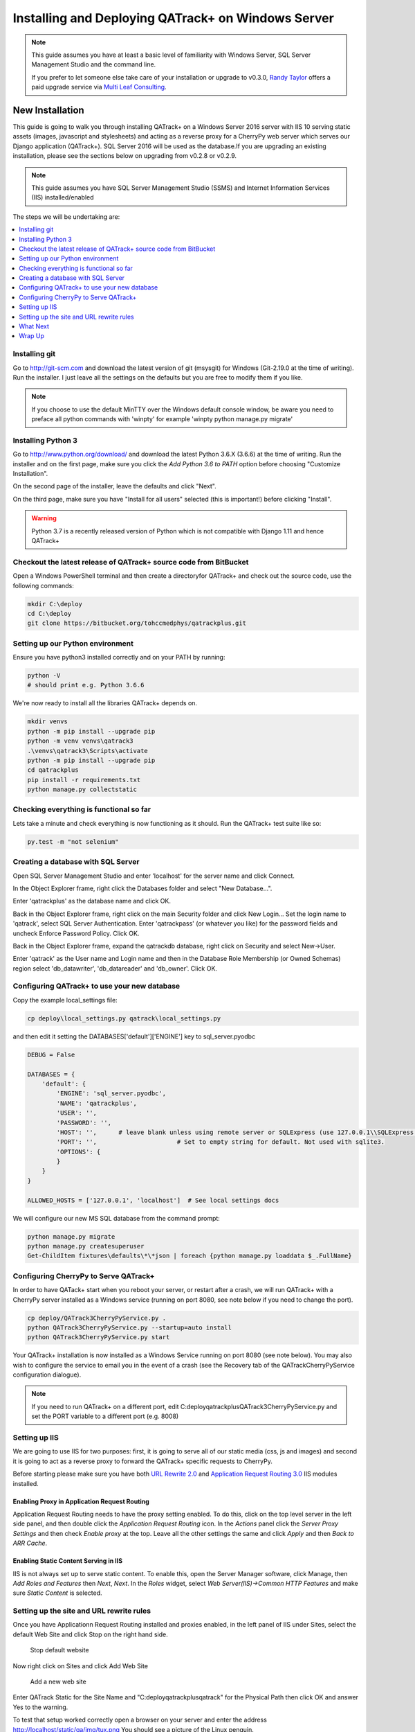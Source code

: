 Installing and Deploying QATrack+ on Windows Server
===================================================


.. note::

    This guide assumes you have at least a basic level of familiarity with
    Windows Server, SQL Server Management Studio and the command line.

    If you prefer to let someone else take care of your installation or upgrade
    to v0.3.0, `Randy Taylor <mailto:randy@multileaf.ca>`__ offers a paid
    upgrade service via `Multi Leaf Consulting <http://multileaf.ca>`__.


New Installation
----------------

This guide is going to walk you through installing QATrack+ on a Windows Server
2016 server with IIS 10 serving static assets (images, javascript and
stylesheets) and acting as a reverse proxy for a CherryPy web server which
serves our Django application (QATrack+).  SQL Server 2016 will be used as the
database.If you are upgrading an existing installation, please see the sections
below on upgrading from v0.2.8 or v0.2.9.


.. note::

    This guide assumes you have SQL Server Management Studio (SSMS) and Internet
    Information Services (IIS) installed/enabled


The steps we will be undertaking are:

.. contents::
    :local:
    :depth: 1


Installing git
~~~~~~~~~~~~~~

Go to http://git-scm.com and download the latest version of git (msysgit) for
Windows (Git-2.19.0 at the time of writing).  Run the installer.  I just leave
all the settings on the defaults but you are free to modify them if you like.


.. note::

    If you choose to use the default MinTTY over the Windows default console
    window, be aware you need to preface all python commands with 'winpty'
    for example 'winpty python manage.py migrate'



.. _install_py3_win:

Installing Python 3
~~~~~~~~~~~~~~~~~~~

Go to http://www.python.org/download/ and download the latest Python 3.6.X
(3.6.6) at the time of writing.  Run the installer and on the first page, make
sure you click the `Add Python 3.6 to PATH` option before choosing "Customize
Installation".

On the second page of the installer, leave the defaults and click "Next".

On the third page, make sure you have "Install for all users" selected (this
is important!) before clicking "Install".


.. warning::

    Python 3.7 is a recently released version of Python which is not
    compatible with Django 1.11 and hence QATrack+


Checkout the latest release of QATrack+ source code from BitBucket
~~~~~~~~~~~~~~~~~~~~~~~~~~~~~~~~~~~~~~~~~~~~~~~~~~~~~~~~~~~~~~~~~~

Open a Windows PowerShell terminal and then create a directoryfor QATrack+ and
check out the source code, use the following commands:

.. code-block:: console

    mkdir C:\deploy
    cd C:\deploy
    git clone https://bitbucket.org/tohccmedphys/qatrackplus.git



Setting up our Python environment
~~~~~~~~~~~~~~~~~~~~~~~~~~~~~~~~~

Ensure you have python3 installed correctly and on your PATH by running:

.. code-block:: console

    python -V
    # should print e.g. Python 3.6.6

We're now ready to install all the libraries QATrack+ depends on.

.. code-block:: console

    mkdir venvs
    python -m pip install --upgrade pip
    python -m venv venvs\qatrack3
    .\venvs\qatrack3\Scripts\activate
    python -m pip install --upgrade pip
    cd qatrackplus
    pip install -r requirements.txt
    python manage.py collectstatic


Checking everything is functional so far
~~~~~~~~~~~~~~~~~~~~~~~~~~~~~~~~~~~~~~~~

Lets take a minute and check everything is now functioning as it should. Run
the QATrack+ test suite like so:

.. code-block:: console

    py.test -m "not selenium"


Creating a database with SQL Server
~~~~~~~~~~~~~~~~~~~~~~~~~~~~~~~~~~~

Open SQL Server Management Studio and enter 'localhost' for the server name and
click Connect.

In the Object Explorer frame, right click the Databases folder and select "New
Database...".

Enter 'qatrackplus' as the database name and click OK.

Back in the Object Explorer frame, right click on the main Security folder and
click New Login...  Set the login name to 'qatrack', select SQL Server
Authentication. Enter 'qatrackpass' (or whatever you like) for the password
fields and uncheck Enforce Password Policy. Click OK.

Back in the Object Explorer frame, expand the qatrackdb database,
right click on Security and select New->User.

Enter 'qatrack' as the User name and Login name and then in the
Database Role Membership (or Owned Schemas) region select 'db_datawriter', 'db_datareader' and
'db_owner'.  Click OK.

Configuring QATrack+ to use your new database
~~~~~~~~~~~~~~~~~~~~~~~~~~~~~~~~~~~~~~~~~~~~~

Copy the example local_settings file:

.. code-block:: console

    cp deploy\local_settings.py qatrack\local_settings.py


and then edit it setting the DATABASES['default']['ENGINE'] key to sql_server.pyodbc


.. code-block:: python

    DEBUG = False

    DATABASES = {
        'default': {
            'ENGINE': 'sql_server.pyodbc',
            'NAME': 'qatrackplus',
            'USER': '',
            'PASSWORD': '',
            'HOST': '',      # leave blank unless using remote server or SQLExpress (use 127.0.0.1\\SQLExpress or COMPUTERNAME\\SQLExpress)
            'PORT': '',                      # Set to empty string for default. Not used with sqlite3.
            'OPTIONS': {
            }
        }
    }

    ALLOWED_HOSTS = ['127.0.0.1', 'localhost']  # See local settings docs

We will configure our new MS SQL database from the command prompt:

.. code-block:: console

    python manage.py migrate
    python manage.py createsuperuser
    Get-ChildItem fixtures\defaults\*\*json | foreach {python manage.py loaddata $_.FullName}


Configuring CherryPy to Serve QATrack+
~~~~~~~~~~~~~~~~~~~~~~~~~~~~~~~~~~~~~~

In order to have QATack+ start when you reboot your server, or restart after a
crash, we will run QATrack+ with a CherryPy server installed as a Windows
service (running on port 8080, see note below if you need to change the port).

.. code-block:: console

    cp deploy/QATrack3CherryPyService.py .
    python QATrack3CherryPyService.py --startup=auto install
    python QATrack3CherryPyService.py start


Your QATrack+ installation is now installed as a Windows Service running on
port 8080 (see note below).  You may also wish to configure the service to
email you in the event of a crash (see the Recovery tab of the
QATrackCherryPyService configuration dialogue).

.. note::

    If you need to run QATrack+ on a different port, edit
    C:\deploy\qatrackplus\QATrack3CherryPyService.py and set the PORT variable
    to a different port (e.g. 8008)


Setting up IIS
~~~~~~~~~~~~~~

We are going to use IIS for two purposes: first, it is going to serve all of
our static media (css, js and images) and second it is going to act as a
reverse proxy to forward the QATrack+ specific requests to CherryPy.

Before starting please make sure you have both `URL Rewrite 2.0
<https://www.iis.net/downloads/microsoft/url-rewrite>`__ and `Application
Request Routing 3.0
<http://www.iis.net/downloads/microsoft/application-request-routing>`__ IIS
modules installed.

Enabling Proxy in Application Request Routing
.............................................

Application Request Routing needs to have the proxy setting enabled. To do
this, click on the top level server in the left side panel, and then double
click the `Application Request Routing` icon. In the `Actions` panel click the
`Server Proxy Settings` and then check `Enable proxy` at the top.  Leave all
the other settings the same and click `Apply` and then `Back to ARR Cache`.

Enabling Static Content Serving in IIS
......................................

IIS is not always set up to serve static content. To enable this, open the
Server Manager software, click Manage, then `Add Roles and Features` then
`Next`, `Next`.  In the `Roles` widget, select `Web Server(IIS)->Common HTTP
Features` and make sure `Static Content` is selected.


Setting up the site and URL rewrite rules
~~~~~~~~~~~~~~~~~~~~~~~~~~~~~~~~~~~~~~~~~

Once you have Applicationn Request Routing installed and proxies enabled, in
the left panel of IIS under Sites, select the default Web Site and click Stop
on the right hand side.

.. figure:: images/stop_default.png
    :alt: Stop default website

    Stop default website

Now right click on Sites and click Add Web Site

.. figure:: images/stop_default.png
    :alt: Add a new web site

    Add a new web site

Enter QATrack Static for the Site Name and "C:\deploy\qatrackplus\qatrack\" for
the Physical Path then click OK and answer Yes to the warning.

To test that setup worked correctly open a browser on your server and enter the
address http://localhost/static/qa/img/tux.png You should see a picture of the
Linux penguin.

Next, select the top level server in the Connections pane and then double click
URL Rewrite (you may need to restart IIS if you installed it and don't see it
here)

.. figure:: images/url_rewrite.png
    :alt: URL Rewrite

    URL Rewrite

In the top right click Add Rule and select Blank Rule.

Give it a name of QATrack Static and enter ^(static|media)/.\* for the
Pattern field, and select None for the Action type.
Make sure `Stop processing of subsequent rules` is checked.

.. figure:: images/static_rule.png
    :alt: Static Rule

    Static URL Rewrite Rule

When finished click Apply, then Back To Rules and then add another blank rule.
Give it a name of QATrack Reverse Proxy, enter (.\*) for the Pattern and
http://localhost:8080/{R:1} for the Rewrite URL.  Make sure both Append query
string and Stop processing of subsequent rules are checked.

.. figure:: images/reverse_proxy.png
    :alt: URL Rewrite Reverse Proxy

    URL Rewrite Reverse Proxy

Your URL rewrites should look like the following (order is important!)

![URL Rewrites](url_rules.png)

.. figure:: images/url_rules.png
    :alt: URL Rewrite rules

    URL Rewrite rules

You should now be able to visit http://localhost/ in a browser on your server
and see the QATrack+ login page.  Congratulations, you now have a functional
QATrack+ setup on your Windows Server!

.. note::

    There are many different ways to configure IIS.  The method I've used
    above is simple and works well when QATrack+ is the only web service
    running on a server.


What Next
~~~~~~~~~

* Check the :ref:`the settings page <qatrack-config>` for any available
  customizations you want to add to your QATrack+ installation (don't forget to
  restart your QATrack CherryPy Service after changing any settings!)

* Automate the :ref:`backup of your QATrack+ installation <qatrack_backup>`.

* Read the :ref:`Administration Guide <admin_guide>`, `User Guide
  <users_guide>`, and `Tutorials <tutorials>`.


Wrap Up
~~~~~~~

This guide shows only one of many possible method of deploying QATrack+ on
Windows.  It is very similar to what is used at The Ottawa Hospital Cancer
Centre and it has proven to be a very solid setup.  If you're stuck with a
Windows stack it will likely work for you too.  Please post on the
:mailinglist:`QATrack+ Google Group <>` if you get stuck!


Upgrading from version 0.2.8
----------------------------

In order to upgrade from version 0.2.8 you must first uprade to version 0.2.9.
If you hit an error along the way, stop and figure out why the error is
occuring before proceeding with the next step!  If you want assistance with the
process, please post to to the :mailinglist:`Mailing List <>`.

.. contents::
    :local:


Open A Terminal & Activate your virtual environment
~~~~~~~~~~~~~~~~~~~~~~~~~~~~~~~~~~~~~~~~~~~~~~~~~~~

We will use Powershell for this, but feel free to use Git Bash (or plain old
CMD) if you prefer.  Open a Powershell window and and activate your existing
virtual environment:

.. code-block:: console

    cd C:\deploy\
    .\venvs\qatrack\bin\activate


Backing up your database
~~~~~~~~~~~~~~~~~~~~~~~~

It is **extremely** important you back up your database before attempting to
upgrade. It is recommended you use SQLServer Management Studo to dump a
backup file, but you can also generate a json dump of your database (possibly
extremely slow!):

.. code-block:: console

    cd C:\deploy\qatrackplus\
    python manage.py dumpdata --natural > backup-0.2.8-$(date -I).json


Checking out version 0.2.9
~~~~~~~~~~~~~~~~~~~~~~~~~~

First we must check out the code for version 0.2.9:

.. code-block:: console

    git fetch origin
    git checkout v0.2.9.1

.. warning::

    If you get any errors using git (e.g. trying to check out v0.2.9.1) that
    you don't know how to handle, please stop and get help!


Update your existing virtual environment
~~~~~~~~~~~~~~~~~~~~~~~~~~~~~~~~~~~~~~~~

There were a number of changes in dependencies for version 0.2.9 so we need to
update our virtual env:

.. code-block:: console

    pip install --upgrade pip
    pip install -r requirements/base.txt


Migrate your database
~~~~~~~~~~~~~~~~~~~~~

The next step is to migrate the 0.2.8 database schema to 0.2.9:

.. code-block:: console

    python manage.py syncdb
    python manage.py migrate

Assuming that proceeds without errors you can proceed to `Upgrading from
version 0.2.9` below. If you get an error in this step, you may need to
adjust your local_settings.py file to include the `OPTIONS` key in your
`DATABASES` setting:

.. code-block:: python

    DATABASES = {
        'default': {
            'ENGINE': 'sqlserver_ado',
            'NAME': 'YOURDBNAME',
            'USER': '',
            'PASSWORD': '',
            'HOST': '',      # leave blank unless using remote server or SQLExpress (use 127.0.0.1\\SQLExpress or COMPUTERNAME\\SQLExpress)
            'PORT': '',                      # Set to empty string for default. Not used with sqlite3.
            'OPTIONS': {
                'provider': 'sqlncli11', # might need to use 'sqlncli10',
                'use_legacy_date_fields': True,
            }
        }
    }



Upgrading from version 0.2.9
----------------------------

The steps below will guide you through upgrading a version 0.2.9 installation
to 0.3.0.  If you hit an error along the way, stop and figure out why the error
is occuring before proceeding with the next step!

.. contents::
    :local:

Verifying your Python 3 version
~~~~~~~~~~~~~~~~~~~~~~~~~~~~~~~

Unlike QATrack+ v0.2.9 which runs on Python 2.7, QATrack+ 0.3.0 only runs on
Python version 3.5 or 3.6 (and probably 3.4!).  You will need to ensure you
have one of those Python versions installed.  Instructions for installing
Python 3.6 are :ref:`given above <install_py3_win>`. After installing Python 3
open a new PowerShell window and verify Python3 is installed correctly:


.. code-block:: console

    python -V
    # should result in e.g.
    Python 3.6.6


.. note::

    If your python version says 2.7.x then you need to edit your PATH
    environment variable. Remove Python 2 paths and/or insert Python 3 paths.


Backing up your database
~~~~~~~~~~~~~~~~~~~~~~~~

It is **extremely** important you back up your database before attempting to
upgrade. It is recommended you use SQLServer Management Studo to dump a backup
file, but you can also generate a json dump of your database (possibly
extremely slow!):

.. code-block:: console


    cd C:\deploy\qatrackplus\
    python manage.py dumpdata --natural > backup-0.2.9-$(date -I).json


Checking out version 0.3.0
~~~~~~~~~~~~~~~~~~~~~~~~~~

First we must check out the code for version 0.3.0:

.. code-block:: console

    git checkout master
    git pull origin master


Create and activate your new virtual environment
~~~~~~~~~~~~~~~~~~~~~~~~~~~~~~~~~~~~~~~~~~~~~~~~

We need to create a new virtual environment with the Python 3 interpreter:

.. code-block:: console

    cd C:\deploy
    python -m pip install --upgrade pip
    python -m venv .\venvs\qatrack3
    .\venvs\qatrack3\Scripts\activate

We're now ready to install all the libraries QATrack+ depends on.

.. code-block:: console

    cd C:\deploy\qatrackplus\
    python -m pip install --upgrade pip
    pip install -r requirements.txt
    python manage.py collectstatic


Update your local_settings.py file
~~~~~~~~~~~~~~~~~~~~~~~~~~~~~~~~~~

Now is a good time to review your `local_settings.py` file. There are a few
new settings that you may want to configure.  The settings are documented in
:ref:`the settings page <qatrack-config>`. Most importantly you need to
update your database driver to use `sql_server.pyodbc`. Open your
local_settings.py file and set the DATABASES['default']['ENGINE'] key to
`sql_server.pyodbc`. If you had any `OPTIONS` keys set, you should remove
those:


.. code-block:: python

    DATABASES = {
        'default': {
            'ENGINE': 'sql_server.pyodbc',
            'NAME': 'yourdatabasename',
            'USER': '',
            'PASSWORD': '',
            'HOST': '',
            'PORT': '',
            'OPTIONS': {
            }
        }
    }


Migrate your database
~~~~~~~~~~~~~~~~~~~~~

The next step is to update the v0.2.9 schema to v0.3.0:

.. code-block:: console

    python manage.py migrate --fake-initial


Check the migration log
.......................

During the migration above you may have noticed some warnings like:


    | Note: if any of the following tests process binary files (e.g. images, dicom files etc) rather than plain text, you must edit the calculation and replace 'FILE' with 'BIN_FILE'. Tests:
    |
    | Test name 1 (test-1)
    | Test name 2 (test-2)
    | ...

This data is also available in the `logs/migrate.log` file.  Because the way
Python handles text encodings / files has changed in Python 3, you will
need to update any upload test that handles binary data by changing the
`FILE` reference in the calculation procedure to `BIN_FILE`. For example change:

.. code-block:: python

    data = FILE.read()
    # do something with data

to:

.. code-block:: python

    data = BIN_FILE.read()
    # do something with data


Update your CherryPy Service
~~~~~~~~~~~~~~~~~~~~~~~~~~~~

First, stop your existing `QATrack CherryPy Service` using the `Services`
Windows application. Then back in your PowerShell window you can install
our new Python 3 CherryPy Windows Service:

.. code-block:: console

    cp deploy/QATrack3CherryPyService.py .
    python QATrack3CherryPyService.py --startup=auto install
    python QATrack3CherryPyService.py start


Your QATrack+ v0.3.0 installation is now running as a Windows Service on port
8080 (see note below).  You may also wish to configure the service to email you
in the event of a crash (see the Recovery tab of the QATrackCherryPyService
configuration dialogue).

.. note::

    If you need to run QATrack+ on a different port, edit
    C:\deploy\qatrackplus\QATrack3CherryPyService.py and set the PORT variable
    to a different port (e.g. 8008)


Once you have verified everything is working correctly, you can either
disable the automatic startup of your original QATrackCherryPyService, or
delete the service entirely.


IIS Changes
~~~~~~~~~~~

Unless you have decided to run QATrack+ v0.3.0 on a different port, your
existing IIS rewrite rules should not need to be modified.


Last Word
~~~~~~~~~

There are a lot of steps getting everything set up so don't be discouraged if
everything doesn't go completely smoothly! If you run into trouble, please get
in touch on the :mailinglist:`mailing list <>`.

